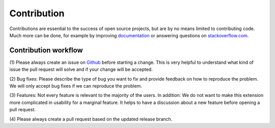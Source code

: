 .. _contribution:

Contribution
============

Contributions are essential to the success of open source projects, but are by
no means limited to contributing code. Much more can be done, for example by
improving `documentation <https://docs.typo3.org/p/georgringer/news/main/en-us/>`__
or answering questions on `stackoverflow.com <https://stackoverflow.com/questions/tagged/tx_news>`__.

Contribution workflow
---------------------

(1) Please always create an issue on `Github <https://github.com/georgringer/news/issues>`__
before starting a change. This is very helpful to understand what kind of issue
the pull request will solve and if your change will be accepted.

(2) Bug fixes: Please describe the type of bug you want to fix and provide
feedback on how to reproduce the problem. We will only accept bug fixes if we
can reproduce the problem.

(3) Features: Not every feature is relevant to the majority of the users.
In addition: We do not want to make this extension more complicated in usability
for a marginal feature. It helps to have a discussion about a new feature before
opening a pull request.

(4) Please always create a pull request based on the updated release
branch.
